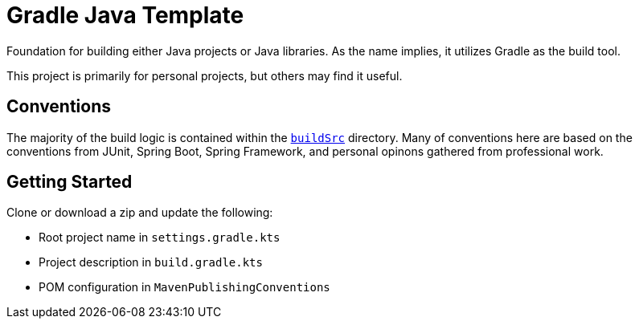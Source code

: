= Gradle Java Template

Foundation for building either Java projects or Java libraries. As the name implies, it utilizes Gradle as the build tool.

This project is primarily for personal projects, but others may find it useful.

== Conventions

The majority of the build logic is contained within the https://docs.gradle.org/current/userguide/organizing_gradle_projects.html#sec:build_sources[`buildSrc`] directory. Many of conventions here are based on the conventions from JUnit, Spring Boot, Spring Framework, and personal opinons gathered from professional work.

== Getting Started

Clone or download a zip and update the following:

* Root project name in `settings.gradle.kts`
* Project description in `build.gradle.kts`
* POM configuration in `MavenPublishingConventions`
